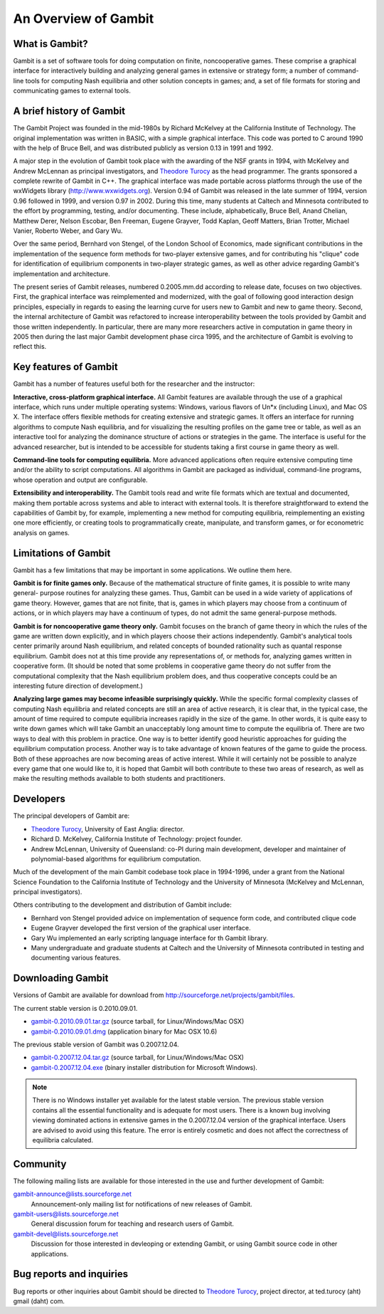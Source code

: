 An Overview of Gambit
================================

What is Gambit?
--------------------

Gambit is a set of software tools for doing computation on finite,
noncooperative games. These comprise a graphical interface for
interactively building and analyzing general games in extensive or
strategy form; a number of command-line tools for computing Nash
equilibria and other solution concepts in games; and, a set of file
formats for storing and communicating games to external tools.

A brief history of Gambit
------------------------------

The Gambit Project was founded in the mid-1980s by Richard McKelvey at
the California Institute of Technology. The original implementation
was written in BASIC, with a simple graphical interface. This code was
ported to C around 1990 with the help of Bruce Bell, and was
distributed publicly as version 0.13 in 1991 and 1992.

A major step in the evolution of Gambit took place with the awarding
of the NSF grants in 1994, with McKelvey and Andrew McLennan as
principal investigators, and `Theodore Turocy <http://www.gambit-project.org/turocy>`__ as the head programmer.
The grants sponsored a complete rewrite of Gambit in C++. The
graphical interface was made portable across platforms through the use
of the wxWidgets library (`http://www.wxwidgets.org
<http://www.wxwidgets.org>`__). Version 0.94 of Gambit was released in
the late summer of 1994, version 0.96 followed in 1999, and version
0.97 in 2002. During this time, many students at Caltech and Minnesota
contributed to the effort by programming, testing, and/or documenting.
These include, alphabetically, Bruce Bell, Anand Chelian, Matthew
Derer, Nelson Escobar, Ben Freeman, Eugene Grayver, Todd Kaplan, Geoff
Matters, Brian Trotter, Michael Vanier, Roberto Weber, and Gary Wu.

Over the same period, Bernhard von Stengel, of the London School of
Economics, made significant contributions in the implementation of the
sequence form methods for two-player extensive games, and for
contributing his "clique" code for identification of equilibrium
components in two-player strategic games, as well as other advice
regarding Gambit's implementation and architecture.

The present series of Gambit releases, numbered 0.2005.mm.dd according
to release date, focuses on two objectives. First, the graphical
interface was reimplemented and modernized, with the goal of following
good interaction design principles, especially in regards to easing
the learning curve for users new to Gambit and new to game theory.
Second, the internal architecture of Gambit was refactored to increase
interoperability between the tools provided by Gambit and those
written independently. In particular, there are many more researchers
active in computation in game theory in 2005 then during the last
major Gambit development phase circa 1995, and the architecture of
Gambit is evolving to reflect this.


Key features of Gambit
---------------------------

Gambit has a number of features useful both for the researcher and the
instructor:

**Interactive, cross-platform graphical interface.** All Gambit
features are available through the use of a graphical interface, which
runs under multiple operating systems: Windows, various flavors of
Un*x (including Linux), and Mac OS X. The interface offers flexible
methods for creating extensive and strategic games. It offers an
interface for running algorithms to compute Nash equilibria, and for
visualizing the resulting profiles on the game tree or table, as well
as an interactive tool for analyzing the dominance structure of
actions or strategies in the game. The interface is useful for the
advanced researcher, but is intended to be accessible for students
taking a first course in game theory as well.

**Command-line tools for computing equilibria.** More advanced
applications often require extensive computing time and/or the ability
to script computations. All algorithms in Gambit are packaged as
individual, command-line programs, whose operation and output are
configurable.

**Extensibility and interoperability.** The Gambit tools read and
write file formats which are textual and documented, making them
portable across systems and able to interact with external tools. It
is therefore straightforward to extend the capabilities of Gambit by,
for example, implementing a new method for computing equilibria,
reimplementing an existing one more efficiently, or creating tools to
programmatically create, manipulate, and transform games, or for
econometric analysis on games.


Limitations of Gambit
--------------------------

Gambit has a few limitations that may be important in some
applications. We outline them here.

**Gambit is for finite games only.** Because of the mathematical
structure of finite games, it is possible to write many general-
purpose routines for analyzing these games. Thus, Gambit can be used
in a wide variety of applications of game theory. However, games that
are not finite, that is, games in which players may choose from a
continuum of actions, or in which players may have a continuum of
types, do not admit the same general-purpose methods.

**Gambit is for noncooperative game theory only.** Gambit focuses on
the branch of game theory in which the rules of the game are written
down explicitly, and in which players choose their actions
independently. Gambit's analytical tools center primarily around Nash
equilibrium, and related concepts of bounded rationality such as
quantal response equilibrium. Gambit does not at this time provide any
representations of, or methods for, analyzing games written in
cooperative form. (It should be noted that some problems in
cooperative game theory do not suffer from the computational
complexity that the Nash equilibrium problem does, and thus
cooperative concepts could be an interesting future direction of
development.)

**Analyzing large games may become infeasible surprisingly quickly.**
While the specific formal complexity classes of computing Nash
equilibria and related concepts are still an area of active research,
it is clear that, in the typical case, the amount of time required to
compute equilibria increases rapidly in the size of the game. In other
words, it is quite easy to write down games which will take Gambit an
unacceptably long amount time to compute the equilibria of. There are
two ways to deal with this problem in practice. One way is to better
identify good heuristic approaches for guiding the equilibrium
computation process. Another way is to take advantage of known
features of the game to guide the process. Both of these approaches
are now becoming areas of active interest. While it will certainly not
be possible to analyze every game that one would like to, it is hoped
that Gambit will both contribute to these two areas of research, as
well as make the resulting methods available to both students and
practitioners.

Developers
----------

The principal developers of Gambit are:

* `Theodore Turocy <http://www.gambit-project.org/turocy>`__, 
  University of East Anglia: director.

* Richard D. McKelvey, California Institute of Technology: 
  project founder.

* Andrew McLennan, University of Queensland: co-PI during main 
  development, developer and maintainer of polynomial-based algorithms
  for equilibrium computation.

Much of the development of the main Gambit codebase took place in
1994-1996, under a grant from the National Science Foundation to the 
California Institute of Technology and the University of Minnesota 
(McKelvey and McLennan, principal investigators).

Others contributing to the development and distribution of Gambit
include:

* Bernhard von Stengel provided advice on implementation of 
  sequence form code, and contributed clique code

* Eugene Grayver developed the first version of the 
  graphical user interface.

* Gary Wu implemented an early scripting language interface for th
  Gambit library.

* Many undergraduate and graduate students at Caltech and the
  University of Minnesota contributed in testing and documenting
  various features.

.. _section-downloading:

Downloading Gambit
------------------

Versions of Gambit are available for download from
`http://sourceforge.net/projects/gambit/files <http://sourceforge.net/projects/gambit/files>`_.

The current stable version is 0.2010.09.01. 

* `gambit-0.2010.09.01.tar.gz <http://sourceforge.net/projects/gambit/files/gambit-stable/0.2010.09.01/gambit-0.2010.09.01.tar.gz/download>`_ (source tarball, for Linux/Windows/Mac OSX)
* `gambit-0.2010.09.01.dmg <http://sourceforge.net/projects/gambit/files/gambit-stable/0.2010.09.01/gambit-0.2010.09.01.dmg/download>`_ (application binary for Mac OSX 10.6)

The previous stable version of Gambit was 0.2007.12.04.  

* `gambit-0.2007.12.04.tar.gz <http://sourceforge.net/projects/gambit/files/gambit-stable/0.2007.12.04/gambit-0.2007.12.04.tar.gz/download>`_ (source tarball, for Linux/Windows/Mac OSX)

* `gambit-0.2007.12.04.exe <http://sourceforge.net/projects/gambit/files/gambit-stable/0.2007.12.04/gambit-0.2007.12.04.exe/download>`_ (binary installer distribution for Microsoft Windows).

.. note::
   There is no Windows installer yet available for the latest stable
   version.  The previous stable version contains all the essential
   functionality and is adequate for most users.  There is a known bug
   involving viewing dominated actions in extensive games in the
   0.2007.12.04 version of the graphical interface.  Users are advised
   to avoid using this feature.  The error is entirely cosmetic and
   does not affect the correctness of equilibria calculated.


Community
---------

The following mailing lists are available for those interested in the
use and further development of Gambit:

`gambit-announce@lists.sourceforge.net <http://lists.sourceforge.net/lists/listinfo/gambit-announce>`_
  Announcement-only mailing list for notifications of new releases of
  Gambit.

`gambit-users@lists.sourceforge.net <http://lists.sourceforge.net/lists/listinfo/gambit-users>`_
  General discussion forum for teaching and research users of Gambit.

`gambit-devel@lists.sourceforge.net <http://lists.sourceforge.net/lists/listinfo/gambit-devel>`_
  Discussion for those interested in devleoping or extending Gambit, 
  or using Gambit source code in other applications.

Bug reports and inquiries
-------------------------

Bug reports or other inquiries about Gambit should be directed to
`Theodore Turocy <http://www.gambit-project.org/turocy>`__, 
project director, at ted.turocy (aht) gmail (daht) com.
